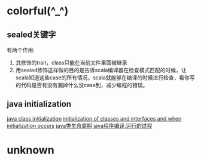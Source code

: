 * colorful(^_^)
** sealed关键字
   有两个作用:
   1. 其修饰的trait，class只能在当前文件里面被继承
   2. 用sealed修饰这样做的目的是告诉scala编译器在检查模式匹配的时候，让scala知道这些case的所有情况，scala就能够在编译的时候进行检查，看你写的代码是否有没有漏掉什么没case到，减少编程的错误。
** java initialization
   [[https://www.caoqq.net/java-class-initialization.html][java class initialization]]
   [[http://docs.oracle.com/javase/specs/jls/se8/html/jls-12.html#jls-12.4][initialization of classes and interfaces and when initialization occurs]]
   [[http://stackvoid.com/Java-Class-lifecycle/][java类生命周期]]
   [[http://allenhk.iteye.com/blog/1866288][java程序编译,运行的过程]]
* unknown
